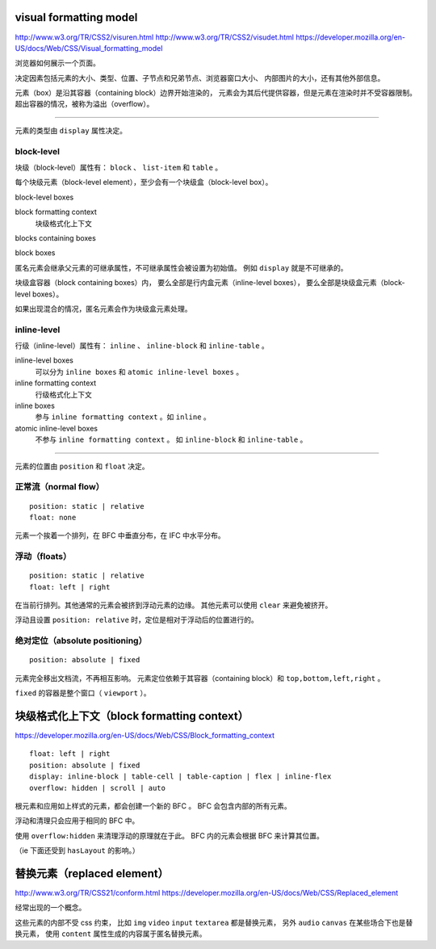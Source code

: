 visual formatting model
========================
http://www.w3.org/TR/CSS2/visuren.html
http://www.w3.org/TR/CSS2/visudet.html
https://developer.mozilla.org/en-US/docs/Web/CSS/Visual_formatting_model

浏览器如何展示一个页面。

决定因素包括元素的大小、类型、位置、子节点和兄弟节点、浏览器窗口大小、
内部图片的大小，还有其他外部信息。

元素（box）是沿其容器（containing block）边界开始渲染的，
元素会为其后代提供容器，但是元素在渲染时并不受容器限制。
超出容器的情况，被称为溢出（overflow）。

-------------------------------------------------------------------------------

元素的类型由 ``display`` 属性决定。

block-level
------------
块级（block-level）属性有： ``block`` 、 ``list-item`` 和 ``table`` 。

每个块级元素（block-level element），至少会有一个块级盒（block-level box）。

block-level boxes

block formatting context
    块级格式化上下文

blocks containing boxes

block boxes


匿名元素会继承父元素的可继承属性，不可继承属性会被设置为初始值。
例如 ``display`` 就是不可继承的。

块级盒容器（block containing boxes）内，
要么全部是行内盒元素（inline-level boxes），
要么全部是块级盒元素（block-level boxes）。

如果出现混合的情况，匿名元素会作为块级盒元素处理。


inline-level
-------------
行级（inline-level）属性有： ``inline`` 、 ``inline-block`` 和 ``inline-table`` 。

inline-level boxes
    可以分为 ``inline boxes`` 和 ``atomic inline-level boxes`` 。

inline formatting context
    行级格式化上下文

inline boxes
    参与 ``inline formatting context`` 。如 ``inline`` 。

atomic inline-level boxes
    不参与 ``inline formatting context`` 。
    如 ``inline-block`` 和 ``inline-table`` 。


-------------------------------------------------------------------------------

元素的位置由 ``position`` 和 ``float`` 决定。

正常流（normal flow）
----------------------
::

    position: static | relative
    float: none

元素一个挨着一个排列，在 BFC 中垂直分布，在 IFC 中水平分布。



浮动（floats）
---------------
::

    position: static | relative
    float: left | right

在当前行排列。其他通常的元素会被挤到浮动元素的边缘。
其他元素可以使用 ``clear`` 来避免被挤开。

浮动且设置 ``position: relative`` 时，定位是相对于浮动后的位置进行的。


绝对定位（absolute positioning）
---------------------------------
::

    position: absolute | fixed

元素完全移出文档流，不再相互影响。
元素定位依赖于其容器（containing block）和 ``top,bottom,left,right`` 。

``fixed`` 的容器是整个窗口（ ``viewport`` ）。










块级格式化上下文（block formatting context）
=============================================
https://developer.mozilla.org/en-US/docs/Web/CSS/Block_formatting_context

::

    float: left | right
    position: absolute | fixed
    display: inline-block | table-cell | table-caption | flex | inline-flex
    overflow: hidden | scroll | auto

根元素和应用如上样式的元素，都会创建一个新的 BFC 。
BFC 会包含内部的所有元素。

浮动和清理只会应用于相同的 BFC 中。

使用 ``overflow:hidden`` 来清理浮动的原理就在于此。
BFC 内的元素会根据 BFC 来计算其位置。

（ie 下面还受到 ``hasLayout`` 的影响。）








替换元素（replaced element）
===============================
http://www.w3.org/TR/CSS21/conform.html
https://developer.mozilla.org/en-US/docs/Web/CSS/Replaced_element

经常出现的一个概念。

这些元素的内部不受 css 约束，
比如 ``img`` ``video`` ``input`` ``textarea`` 都是替换元素，
另外 ``audio`` ``canvas`` 在某些场合下也是替换元素，
使用 ``content`` 属性生成的内容属于匿名替换元素。

